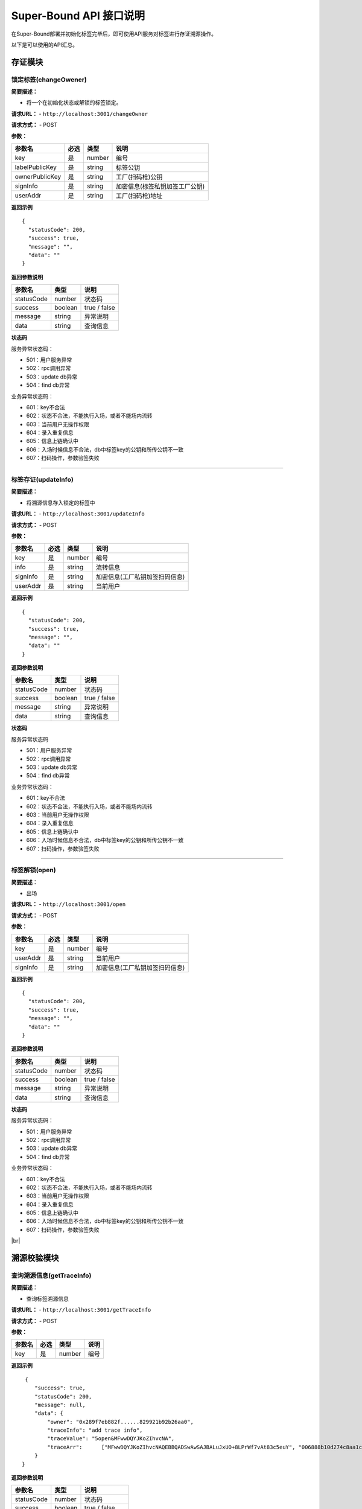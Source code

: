 Super-Bound API 接口说明
---------------------------------------


在Super-Bound部署并初始化标签完毕后，即可使用API服务对标签进行存证溯源操作。

以下是可以使用的API汇总。

存证模块
>>>>>>>>>>>>>>>>>>>>>>>>>>>>>>

锁定标签(changeOwener)
::::::::::::::::::::::::::::::::::

**简要描述：**

-  将一个在初始化状态或解锁的标签锁定。

**请求URL：** - ``http://localhost:3001/changeOwner``

**请求方式：** - POST

**参数：**

============== ==== ====== ==============================
参数名         必选 类型   说明
============== ==== ====== ==============================
key            是   number 编号
labelPublicKey 是   string 标签公钥
ownerPublicKey 是   string 工厂(扫码枪)公钥
signInfo       是   string 加密信息(标签私钥加签工厂公钥)
userAddr       是   string 工厂(扫码枪)地址
============== ==== ====== ==============================

**返回示例**

::

     {
       "statusCode": 200,
       "success": true,
       "message": "",
       "data": ""
     }

**返回参数说明**

========== ======= ============
参数名     类型    说明         
========== ======= ============
statusCode number  状态码       
success    boolean true / false 
message    string  异常说明     
data       string  查询信息     
========== ======= ============

**状态码**

服务异常状态码：

- 501：用户服务异常
- 502：rpc调用异常 
- 503：update db异常
- 504：find db异常

业务异常状态码： 

- 601：key不合法
- 602：状态不合法，不能执行入场，或者不能场内流转
- 603：当前用户无操作权限 
- 604：录入重复信息 
- 605：信息上链确认中
- 606：入场时候信息不合法，db中标签key的公钥和所传公钥不一致
- 607：扫码操作，参数验签失败

------------------------------------------------------------------------------------

标签存证(updateInfo)
::::::::::::::::::::::::::::::::::

**简要描述：**

-  将溯源信息存入锁定的标签中

**请求URL：** - ``http://localhost:3001/updateInfo``

**请求方式：** - POST

**参数：**

======== ==== ====== ==============================
参数名   必选 类型   说明
======== ==== ====== ==============================
key      是   number 编号
info     是   string 流转信息
signInfo 是   string 加密信息(工厂私钥加签扫码信息)
userAddr 是   string 当前用户
======== ==== ====== ==============================

**返回示例**

::

     {
       "statusCode": 200,
       "success": true,
       "message": "",
       "data": ""
     }

**返回参数说明**

========== ======= ============
参数名     类型    说明         
========== ======= ============
statusCode number  状态码       
success    boolean true / false 
message    string  异常说明     
data       string  查询信息     
========== ======= ============

**状态码**

服务异常状态码 

- 501：用户服务异常 
- 502：rpc调用异常 
- 503：update db异常 
- 504：find db异常

业务异常状态码： 

- 601：key不合法
- 602：状态不合法，不能执行入场，或者不能场内流转
- 603：当前用户无操作权限 
- 604：录入重复信息 
- 605：信息上链确认中
- 606：入场时候信息不合法，db中标签key的公钥和所传公钥不一致
- 607：扫码操作，参数验签失败

------------------------------------------------------------------------------------

标签解锁(open)
::::::::::::::::::::::::::::::::::

**简要描述：**

-  出场

**请求URL：** - ``http://localhost:3001/open``

**请求方式：** - POST

**参数：**

======== ==== ====== ==============================
参数名   必选 类型   说明
======== ==== ====== ==============================
key      是   number 编号
userAddr 是   string 当前用户
signInfo 是   string 加密信息(工厂私钥加签扫码信息)
======== ==== ====== ==============================

**返回示例**

::

     {
       "statusCode": 200,
       "success": true,
       "message": "",
       "data": ""
     }

**返回参数说明**

========== ======= ============
参数名     类型    说明         
========== ======= ============
statusCode number  状态码       
success    boolean true / false 
message    string  异常说明     
data       string  查询信息     
========== ======= ============

**状态码**

服务异常状态码： 

- 501：用户服务异常 
- 502：rpc调用异常 
- 503：update db异常
- 504：find db异常

业务异常状态码： 

- 601：key不合法
- 602：状态不合法，不能执行入场，或者不能场内流转
- 603：当前用户无操作权限 
- 604：录入重复信息 
- 605：信息上链确认中
- 606：入场时候信息不合法，db中标签key的公钥和所传公钥不一致
- 607：扫码操作，参数验签失败

.. |br| raw:: html

    <br/>

|br|


溯源校验模块
>>>>>>>>>>>>>>>>>>>>>>>>>>>>>>

查询溯源信息(getTraceInfo)
::::::::::::::::::::::::::::::::::

**简要描述：**

-  查询标签溯源信息

**请求URL：** - ``http://localhost:3001/getTraceInfo``

**请求方式：** - POST

**参数：**

====== ==== ====== ====
参数名 必选 类型   说明
====== ==== ====== ====
key    是   number 编号
====== ==== ====== ====

**返回示例**

::

    {
       "success": true,
       "statusCode": 200,
       "message": null,
       "data": {
           "owner": "0x289f7eb882f......829921b92b26aa0",
           "traceInfo": "add trace info",
           "traceValue": "5open&MFwwDQYJKoZIhvcNA",
           "traceArr":      ["MFwwDQYJKoZIhvcNAQEBBQADSwAwSAJBALuJxUO+8LPrWf7vAt83c5euY", "006888b10d274c8aa1c286b30257ea05a73851cf8cb24a1ebb", "add trace info", "8b255422022b369374ea05f74ea352f0d7ff8f7f17f"]
       }
   }

**返回参数说明**

========== ======= ==============
参数名     类型    说明           
========== ======= ==============
statusCode number  状态码         
success    boolean true / false   
message    string  异常说明       
data       string  查询信息(json) 
========== ======= ==============

========== ====== ==============
data参数名 类型   说明           
========== ====== ==============
owner      string 标签所属人     
traceInfo  string 溯源明文       
traceValue string 溯源信息db原文 
traceArr   array  溯源信息数组   
========== ====== ==============

**状态码**

服务异常状态码： 

- 501：用户服务异常 
- 502：rpc调用异常 
- 503：update db异常
- 504：find db异常

业务异常状态码： 

- 601：key不合法
- 602：状态不合法，不能执行入场，或者不能场内流转
- 603：当前用户无操作权限 
- 604：录入重复信息 
- 605：信息上链确认中

-------------------------------------------------------------------------------


公钥校验(publicKeyCheck)
::::::::::::::::::::::::::::::::::

**简要描述：**

-  公钥校验，开发模式

**请求URL：** - ``http://localhost:3001/publicKeyCheck``

**请求方式：** - POST

**参数：**

============== ==== ====== ============
参数名         必选 类型   说明
============== ==== ====== ============
ownerPublicKey 是   string 用户扫码公钥
checkInfo      是   string 明文
signature      是   string 密文
============== ==== ====== ============

**返回示例**

::

   {"success":true,"statusCode":200,"message":null,"data":true}

**返回参数说明**

========== ======= ===============================
参数名     类型    说明                            
========== ======= ===============================
statusCode number  状态码                          
success    boolean true / false                    
message    string  异常说明                        
data       boolean 查询信息(true-成功，false-失败) 
========== ======= ===============================

**状态码**

服务异常状态码： 

- 501：用户服务异常 
- 502：rpc调用异常 
- 503：update db异常
- 504：find db异常

业务异常状态码： 

- 601：key不合法
- 602：状态不合法，不能执行入场，或者不能场内流转
- 603：当前用户无操作权限 
- 604：录入重复信息 
- 605：信息上链确认中

-------------------------------------------------------------------------------


溯源校验(traceCheck)
::::::::::::::::::::::::::::::::::

**简要描述：**

-  溯源校验

**请求URL：** - ``http://localhost:3001/traceCheck``

**请求方式：** - POST

**参数：**

====== ==== ====== =============
参数名 必选 类型   说明
====== ==== ====== =============
key    是   number 编号
proof  是   string proof证明路径
====== ==== ====== =============

**返回示例**

::

    {
       "success": true,
       "statusCode": 200,
       "message": null,
       "data": {
           "result": 1,
           "rootHash": "0x888b10d274c8aa1c286b30257ea05a7",
           "txHash": "0xcab08ce37f4530ed81960a761ddfc3a0a2c2a4a5d3d251fec1c1286843ea50ba"
       }
   }

**返回参数说明**

========== ======= ==============
参数名     类型    说明           
========== ======= ==============
statusCode number  状态码         
success    boolean true / false   
message    string  异常说明       
data       string  查询信息(json) 
========== ======= ==============

========== ====== =========================
data参数名 类型   说明                      
========== ====== =========================
result     number 校验结果（1-成功 0-失败） 
rootHash   string merkle树根hash            
txHash     string 上链交易hash              
========== ====== =========================

**状态码**

服务异常状态码： 

- 501：用户服务异常 
- 502：rpc调用异常 
- 503：update db异常
- 504：find db异常

业务异常状态码 

- 601：key不合法
- 602：状态不合法，不能执行入场，或者不能场内流转
- 603：当前用户无操作权限 
- 604：录入重复信息 
- 605：信息上链确认中
